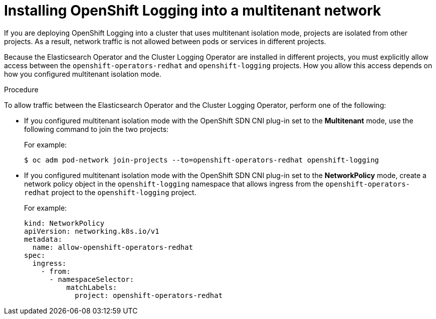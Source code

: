 // Module included in the following assemblies:
//
// * logging/cluster-logging-deploying.adoc

[id="cluster-logging-deploy-multitenant_{context}"]
= Installing OpenShift Logging into a multitenant network

If you are deploying OpenShift Logging into a cluster that uses multitenant isolation mode, projects are isolated from other projects. As a result, network traffic is not allowed between pods or services in different projects.

Because the Elasticsearch Operator and the Cluster Logging Operator are installed in different projects, you must explicitly allow access between the  `openshift-operators-redhat` and `openshift-logging` projects. How you allow this access depends on how you configured multitenant isolation mode.

.Procedure

To allow traffic between the Elasticsearch Operator and the Cluster Logging Operator, perform one of the following:

* If you configured multitenant isolation mode with the OpenShift SDN CNI plug-in set to the *Multitenant* mode, use the following command to join the two projects:
+
For example:
+
[source,terminal]
----
$ oc adm pod-network join-projects --to=openshift-operators-redhat openshift-logging
----

* If you configured multitenant isolation mode with the OpenShift SDN CNI plug-in set to the *NetworkPolicy* mode, create a network policy object in the `openshift-logging` namespace that allows ingress from the `openshift-operators-redhat` project to the `openshift-logging` project.
+
For example:
+
[source,yaml]
----
kind: NetworkPolicy
apiVersion: networking.k8s.io/v1
metadata:
  name: allow-openshift-operators-redhat
spec:
  ingress:
    - from:
      - namespaceSelector:
          matchLabels:
            project: openshift-operators-redhat
----

